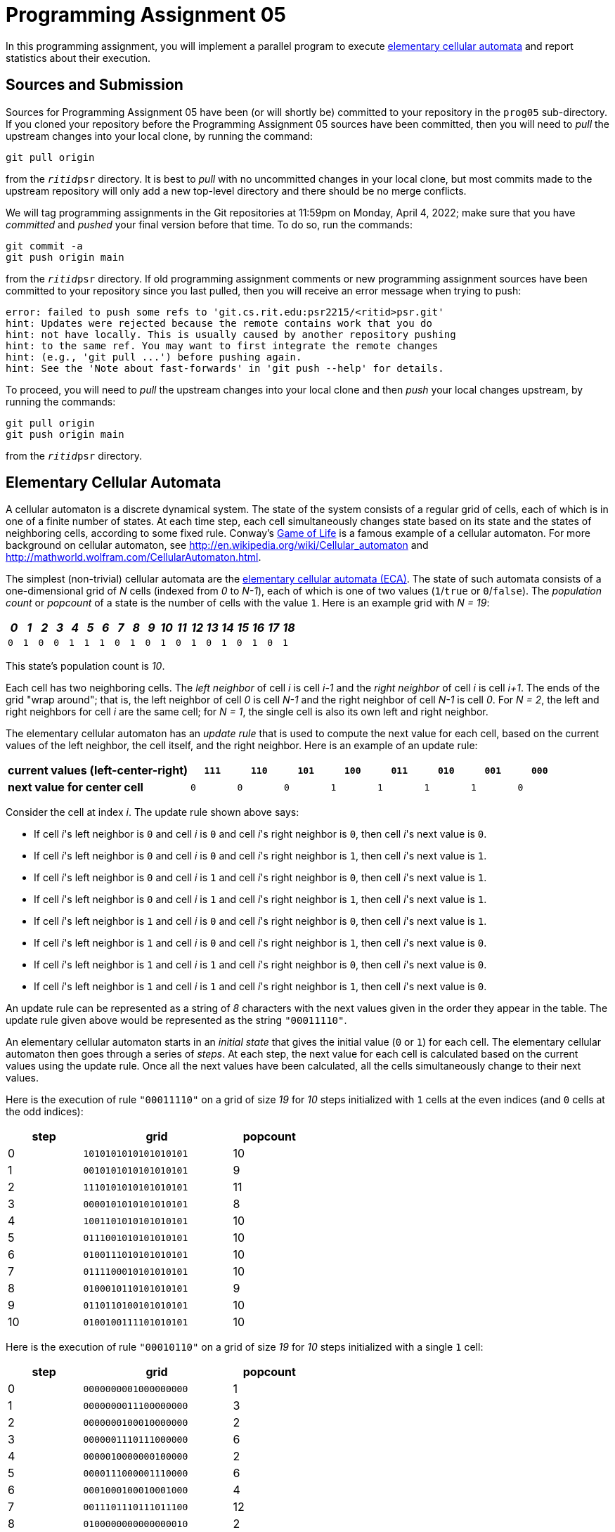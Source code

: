 # Programming Assignment 05
:stem: latexmath

In this programming assignment, you will implement a parallel program to execute
https://en.wikipedia.org/wiki/Elementary_cellular_automaton[elementary cellular
automata] and report statistics about their execution.

## Sources and Submission

:duetime: 11:59pm
:dueday: Monday, April 4, 2022

Sources for Programming Assignment&nbsp;05 have been (or will shortly be)
committed to your repository in the `prog05` sub-directory.  If you cloned your
repository before the Programming Assignment&nbsp;05 sources have been
committed, then you will need to _pull_ the upstream changes into your local
clone, by running the command:

  git pull origin

from the `__ritid__psr` directory.  It is best to _pull_ with no uncommitted
changes in your local clone, but most commits made to the upstream repository
will only add a new top-level directory and there should be no merge conflicts.

We will tag programming assignments in the Git repositories at {duetime} on
{dueday}; make sure that you have _committed_ and _pushed_ your final version
before that time.  To do so, run the commands:

  git commit -a
  git push origin main

from the `__ritid__psr` directory.  If old programming assignment comments or
new programming assignment sources have been committed to your repository since
you last pulled, then you will receive an error message when trying to push:

  error: failed to push some refs to 'git.cs.rit.edu:psr2215/<ritid>psr.git'
  hint: Updates were rejected because the remote contains work that you do
  hint: not have locally. This is usually caused by another repository pushing
  hint: to the same ref. You may want to first integrate the remote changes
  hint: (e.g., 'git pull ...') before pushing again.
  hint: See the 'Note about fast-forwards' in 'git push --help' for details.

To proceed, you will need to _pull_ the upstream changes into your local clone
and then _push_ your local changes upstream, by running the commands:

  git pull origin
  git push origin main

from the `__ritid__psr` directory.

## Elementary Cellular Automata

A cellular automaton is a discrete dynamical system.  The state of the system
consists of a regular grid of cells, each of which is in one of a finite number
of states.  At each time step, each cell simultaneously changes state based on
its state and the states of neighboring cells, according to some fixed rule.
Conway's http://en.wikipedia.org/wiki/Conway\%27s_Game_of_Life[Game of Life] is
a famous example of a cellular automaton.  For more background on cellular
automaton, see http://en.wikipedia.org/wiki/Cellular_automaton and
http://mathworld.wolfram.com/CellularAutomaton.html.

The simplest (non-trivial) cellular automata are the
https://en.wikipedia.org/wiki/Elementary_cellular_automaton[elementary cellular
automata (ECA)].  The state of such automata consists of a one-dimensional grid
of __N__ cells (indexed from __0__ to __N-1__), each of which is one of two
values (`1`/`true` or `0`/`false`).  The __population count__ or __popcount__ of
a state is the number of cells with the value `1`. Here is an example grid with
__N = 19__:

[.center,%header,cols="19*^"]
|===
|_0_|_1_|_2_|_3_|_4_|_5_|_6_|_7_|_8_|_9_|_10_|_11_|_12_|_13_|_14_|_15_|_16_|_17_|_18_

|`0`|`1`|`0`|`0`|`1`|`1`|`1`|`0`|`1`|`0`|`1`|`0`|`1`|`0`|`1`|`0`|`1`|`0`|`1`
|===

This state's population count is _10_.

Each cell has two neighboring cells. The __left neighbor__ of cell __i__ is cell
__i-1__ and the __right neighbor__ of cell __i__ is cell __i+1__.  The ends of
the grid "wrap around"; that is, the left neighbor of cell __0__ is cell __N-1__
and the right neighbor of cell __N-1__ is cell __0__.  For __N = 2__, the left
and right neighbors for cell __i__ are the same cell; for __N = 1__, the single
cell is also its own left and right neighbor.

The elementary cellular automaton has an __update rule__ that is used to compute
the next value for each cell, based on the current values of the left neighbor,
the cell itself, and the right neighbor. Here is an example of an update rule:

[.center,%header,cols="<4,8*^"]
|===
| **current values (left-center-right)** | `*111*` | `*110*` | `*101*` | `*100*` | `*011*` | `*010*` | `*001*` | `*000*`

| **next value for center cell** | `0` | `0` | `0` | `1` | `1` | `1` | `1` | `0`
|===

Consider the cell at index __i__. The update rule shown above says:

* If cell __i__'s left neighbor is `0` and cell __i__ is `0` and cell __i__'s right neighbor is `0`, then cell __i__'s next value is `0`.
* If cell __i__'s left neighbor is `0` and cell __i__ is `0` and cell __i__'s right neighbor is `1`, then cell __i__'s next value is `1`.
* If cell __i__'s left neighbor is `0` and cell __i__ is `1` and cell __i__'s right neighbor is `0`, then cell __i__'s next value is `1`.
* If cell __i__'s left neighbor is `0` and cell __i__ is `1` and cell __i__'s right neighbor is `1`, then cell __i__'s next value is `1`.
* If cell __i__'s left neighbor is `1` and cell __i__ is `0` and cell __i__'s right neighbor is `0`, then cell __i__'s next value is `1`.
* If cell __i__'s left neighbor is `1` and cell __i__ is `0` and cell __i__'s right neighbor is `1`, then cell __i__'s next value is `0`.
* If cell __i__'s left neighbor is `1` and cell __i__ is `1` and cell __i__'s right neighbor is `0`, then cell __i__'s next value is `0`.
* If cell __i__'s left neighbor is `1` and cell __i__ is `1` and cell __i__'s right neighbor is `1`, then cell __i__'s next value is `0`.

An update rule can be represented as a string of __8__ characters with the next
values given in the order they appear in the table.  The update rule given above
would be represented as the string `"00011110"`.

An elementary cellular automaton starts in an __initial state__ that gives the
initial value (`0` or `1`) for each cell.  The elementary cellular automaton
then goes through a series of __steps__. At each step, the next value for each
cell is calculated based on the current values using the update rule. Once all
the next values have been calculated, all the cells simultaneously change to
their next values.

Here is the execution of rule `"00011110"` on a grid of size __19__ for __10__
steps initialized with `1` cells at the even indices (and `0` cells at the odd
indices):

[.center,%header,width=50%,cols=">25,^~,>25"]
|===
| step | grid | popcount

| 0 | `1010101010101010101` | 10
| 1 | `0010101010101010101` | 9
| 2 | `1110101010101010101` | 11
| 3 | `0000101010101010101` | 8
| 4 | `1001101010101010101` | 10
| 5 | `0111001010101010101` | 10
| 6 | `0100111010101010101` | 10
| 7 | `0111100010101010101` | 10
| 8 | `0100010110101010101` | 9
| 9 | `0110110100101010101` | 10
| 10 | `0100100111101010101` | 10
|===

Here is the execution of rule `"00010110"` on a grid of size
__19__ for __10__ steps initialized with a single `1` cell:

[.center,%header,width=50%,cols=">25,^~,>25"]
|===
| step | grid | popcount

| 0 | `0000000001000000000` | 1
| 1 | `0000000011100000000` | 3
| 2 | `0000000100010000000` | 2
| 3 | `0000001110111000000` | 6
| 4 | `0000010000000100000` | 2
| 5 | `0000111000001110000` | 6
| 6 | `0001000100010001000` | 4
| 7 | `0011101110111011100` | 12
| 8 | `0100000000000000010` | 2
| 9 | `1110000000000000111` | 6
| 10 | `0001000000000001000` | 2
|===

## `eca` Binary Crate (link:./eca/src/main.rs[`./eca/src/main.rs`])

The `eca` program executes elementary cellular automata and report statistics
about their execution.  The (provided)
link:./eca/src/main.rs[`./eca/src/main.rs`] handles parsing of command line
arguments and printing of final statistics, dispatching to a requested `run_eca`
function to initialize, execute, and gather statistics.

### Command-Line Arguments

The `eca` program uses the https://crates.io/crates/clap[`clap` (`crates.io`)]
library for parsing command line arguments.

----
$ cargo -q run -- -h
eca
Executes elementary cellular automata

USAGE:
    eca [OPTIONS]

OPTIONS:
    -h, --help                   Print help information
    -i, --indices <INDEX,...>    Indicies of initially populated cells [default: SIZE-1]
    -m, --mode <MODE>            Execution mode [default: seq] [possible values: seq, par]
    -n, --size <SIZE>            Size of the grid [default: 19]
    -r, --rule <RULE>            Update rule [default: 01101110]
    -s, --steps <STEPS>          Number of steps to execute [default: 10]
    -t, --threads <THREADS>      Number of threads to use in parallel execution mode [default: 4]
    -v, --visualize              Whether or not to visualize the execution
----

### Execution

The program initializes an elementary cellular automaton with a grid of _SIZE_
cells, where the indices of initially populated cells are set to `1` and all
other indices are set to `0`. The program executes the elementary cellular
automaton for _STEPS_ steps using the given update rule _rule_.  If _visualize_
is true, then for each step of execution, the program prints the step number,
the grid (with `□` for cells with `0`/`false` and `■` for cells with
`1`/`true`), and the popcount.  After executing for _STEPS_ steps, the program
prints the following information:

* The minimum popcount encountered over all the steps and the first step number at which that popcount occurred.
* The maximum popcount encountered over all the steps and the first step number at which that popcount occurred.
* The popcount for the final step and the final step number.
* The running time of the execution, in seconds.
* The bytes allocated, deallocated, and reallocated during execution.

Note that "all the steps" includes the initial (step 0) state.

### Examples

[%nowrap]
----
$ cargo -q run -- --mode seq --rule 00011110 --size 19 --steps 10 --indices 0,2,4,6,8,10,12,14,16,18 --visualize
 0 ■□■□■□■□■□■□■□■□■□■ 10
 1 □□■□■□■□■□■□■□■□■□■  9
 2 ■■■□■□■□■□■□■□■□■□■ 11
 3 □□□□■□■□■□■□■□■□■□■  8
 4 ■□□■■□■□■□■□■□■□■□■ 10
 5 □■■■□□■□■□■□■□■□■□■ 10
 6 □■□□■■■□■□■□■□■□■□■ 10
 7 □■■■■□□□■□■□■□■□■□■ 10
 8 □■□□□■□■■□■□■□■□■□■  9
 9 □■■□■■□■□□■□■□■□■□■ 10
10 □■□□■□□■■■■□■□■□■□■ 10
Minimum popcount:  8 at step  3
Maximum popcount: 11 at step  2
  Final popcount: 10 at step 10
    Running time:  0.0002358600 seconds
       Allocated:         40075 bytes
     Deallocated:         38993 bytes
     Reallocated:         19751 bytes
----

[#example1]
#### `cargo -q run -- -n 10000 -s 10000`

----
$ cargo -q run -- -n 10000 -s 10000 -m seq
Minimum popcount:     1 at step     0
Maximum popcount:  5930 at step 10000
  Final popcount:  5930 at step 10000
    Running time: 14.9378264760 seconds
       Allocated:         54223 bytes
     Deallocated:         54165 bytes
     Reallocated:         18487 bytes
$ cargo -q run -- -n 10000 -s 10000 -m par -t 1
Minimum popcount:     1 at step     0
Maximum popcount:  5930 at step 10000
  Final popcount:  5930 at step 10000
    Running time: 14.6755814040 seconds
       Allocated:        377282 bytes
     Deallocated:        377224 bytes
     Reallocated:         18487 bytes
$ cargo -q run -- -n 10000 -s 10000 -m par -t 2
Minimum popcount:     1 at step     0
Maximum popcount:  5930 at step 10000
  Final popcount:  5930 at step 10000
    Running time:  7.7548711620 seconds
       Allocated:        794362 bytes
     Deallocated:        794304 bytes
     Reallocated:         18487 bytes
$ cargo -q run -- -n 10000 -s 10000 -m par -t 4
Minimum popcount:     1 at step     0
Maximum popcount:  5930 at step 10000
  Final popcount:  5930 at step 10000
    Running time:  4.0093348360 seconds
       Allocated:       1455138 bytes
     Deallocated:       1455080 bytes
     Reallocated:         18487 bytes
----

[#example2]
#### `cargo -q run --release -- -n 10000 -s 10000`

----
$ cargo -q run --release -- -n 10000 -s 10000 -m seq
Minimum popcount:     1 at step     0
Maximum popcount:  5930 at step 10000
  Final popcount:  5930 at step 10000
    Running time:  0.3631243820 seconds
       Allocated:         48831 bytes
     Deallocated:         48773 bytes
     Reallocated:         16877 bytes
$ cargo -q run --release -- -n 10000 -s 10000 -m par -t 1
Minimum popcount:     1 at step     0
Maximum popcount:  5930 at step 10000
  Final popcount:  5930 at step 10000
    Running time:  0.5566590180 seconds
       Allocated:        371308 bytes
     Deallocated:        371250 bytes
     Reallocated:         16877 bytes
$ cargo -q run --release -- -n 10000 -s 10000 -m par -t 2
Minimum popcount:     1 at step     0
Maximum popcount:  5930 at step 10000
  Final popcount:  5930 at step 10000
    Running time:  0.4173323600 seconds
       Allocated:        770532 bytes
     Deallocated:        770474 bytes
     Reallocated:         16877 bytes
$ cargo -q run --release -- -n 10000 -s 10000 -m par -t 4
Minimum popcount:     1 at step     0
Maximum popcount:  5930 at step 10000
  Final popcount:  5930 at step 10000
    Running time:  0.3374530820 seconds
       Allocated:       1081044 bytes
     Deallocated:       1080986 bytes
     Reallocated:         16877 bytes
----

[#example3]
#### `cargo -q run --release -- -n 150000 -s 50000`

----
$ cargo -q run --release -- -n 150000 -s 50000 -m seq
Minimum popcount:      1 at step     0
Maximum popcount:  29635 at step 49996
  Final popcount:  29589 at step 50000
    Running time: 14.8887335880 seconds
       Allocated:        328835 bytes
     Deallocated:        328777 bytes
     Reallocated:         16877 bytes
$ cargo -q run --release -- -n 150000 -s 50000 -m par -t 1
Minimum popcount:      1 at step     0
Maximum popcount:  29635 at step 49996
  Final popcount:  29589 at step 50000
    Running time: 20.5125550780 seconds
       Allocated:       1931304 bytes
     Deallocated:       1931246 bytes
     Reallocated:         16877 bytes
$ cargo -q run --release -- -n 150000 -s 50000 -m par -t 2
Minimum popcount:      1 at step     0
Maximum popcount:  29635 at step 49996
  Final popcount:  29589 at step 50000
    Running time: 10.2510968640 seconds
       Allocated:       4237472 bytes
     Deallocated:       4237414 bytes
     Reallocated:         16877 bytes
$ cargo -q run --release -- -n 150000 -s 50000 -m par -t 4
Minimum popcount:      1 at step     0
Maximum popcount:  29635 at step 49996
  Final popcount:  29589 at step 50000
    Running time:  5.1254566180 seconds
       Allocated:       5670448 bytes
     Deallocated:       5670390 bytes
     Reallocated:         16877 bytes
----

## `eca::seq::run_eca` (link:./eca/src/seq.rs[`./eca/src/seq.rs`])

The (provided) `eca::seq::run_eca` function is a reference sequential
implementation used with `--mode seq`.

[source,rust]
----
pub fn run_eca<W>(
    rule: [bool; 8],
    size: usize,
    steps: usize,
    indices: Vec<usize>,
    write: Option<W>,
) -> ((usize, usize), (usize, usize), usize)
where
    W: std::io::Write,
{
    assert!(size >= 1);
    assert!(indices.iter().all(|i| *i < size));

    ...
}
----

Note that the `rule: [bool; 8]` argument has the next value for the current cell
with current (left-center-right) values `000` in index _0_ of `rule` and has the
next value for the current cell with current (left-center-right) values `111` in
index _7_ of `rule`.  Thus, the current (left-center-right) values may be
interpreted as a 3-bit number (high-bit: left, low-bit: right) used to index
`rule`.

The `write: Option<W>` argument is `Some(w)` when visualization is requested;
the lines of the visualization are be written to `w` (e.g., using the
https://doc.rust-lang.org/stable/std/macro.write.html[`write!`] and
https://doc.rust-lang.org/stable/std/macro.writeln.html[`writeln!`] macros,
which are similar to the
https://doc.rust-lang.org/stable/std/macro.print.html[`print!`] and
https://doc.rust-lang.org/stable/std/macro.println.html[`println!`] macro).

The result is a tuple representing
`((min_popcnt, min_popcnt_step), (max_popcnt, max_popcnt_step), final_popcnt)`
observed during execution.

Note that the implementation uses exactly two `Vec<bool>` objects (`curr` and
`next`), swapping their meanings each iteration of the execution.  This avoids
any allocation (or deallocation) during each iteration of the execution.

## `eca::par::run_eca` (link:./eca/src/par.rs[`./eca/src/par.rs`])

**Complete the `eca::seq::run_eca` function, a _parallel_ implementation used with `--mode par`.**

Also, describe the design of the _parallel_ implementation of `run_eca`.
Especially comment on what synchronization primitives are used and how data is
communicated or shared between threads.

[source,rust]
----
pub fn run_eca<W>(
    threads: usize,
    rule: [bool; 8],
    size: usize,
    steps: usize,
    indices: Vec<usize>,
    write: Option<W>,
) -> ((usize, usize), (usize, usize), usize)
where
    W: std::io::Write + Send + 'static,
{
    assert!(threads >= 1);
    assert!(size >= 1);
    assert!(indices.iter().all(|i| *i < size));

    ...
}
----

The `rule: [bool; 8]` and `write: Option<W>` arguments and the
`((usize, usize), (usize, usize), usize)` result are as described above for
`eca::seq::run_eca`.

### Requirements

The `eca::par::run_eca` function must be implemented using only the
https://doc.rust-lang.org/stable/std/index.html[Rust Standard Library], and
should use both
https://doc.rust-lang.org/stable/std/thread/index.html[`std::thread`] and
https://doc.rust-lang.org/stable/std/sync/index.html[`std::sync`].  The
`eca::par::run_eca` function may not be implemented using any external crates.

The `eca::par::run_eca` function should create (approximately) _THREADS_ worker
threads and distribute the execution of the elementary cellular automaton among
these workers.  The "create (approximately) _THREADS_ worker threads" admits a
number of different implementations:

* create exactly _THREADS_ worker threads, in addition to the main initial
  thread (which does no execution work)
* create exactly _THREADS-1_ worker threads, in addition to the main initial
  thread (which does an equal share of execution work)
* create exactly _THREADS_ worker threads and an additional coordinator thread
  (which does no meaningful execution work, but does communicate with the worker
  threads), in addition to the main initial thread (which does no execution
  work)

For full credit, the `eca::par::run_eca` function must support visualization of
the execution as described above, but for significant partial credit, the
`eca::par::run_eca` function may ignore the `write` argument and execute the
elementary cellular automaton without any visualization.

Rubric:

* 25%: Description of design.
* 20%: Creates (approximately) _THREADS_ worker threads and equally distributes the execution of the elementary cellular automaton among the worker threads
* 10%: Uses proper synchronization among threads
* 10%: Achieves stem:[S_4 > 2] for `cargo -q run -- -n 10000 -s 10000` and achieves stem:[S_4 > 1.5] for `cargo -q run --release -- -n 150000 -s 50000`; see <<parallel-speedup-and-parallel-efficiency>>
* 15%: Correctly gathers statistics about the execution
* 10%: Minimizes allocation and deallocation by reusing buffers and does not unnecessarily copy to share or send data among threads
* 10%: Fully supports visualization of the execution

### Discussion/Hints

The work required to compute the next value for a cell is the same for all cells
and independent of the current values of the cell and its neighbors.  Therefore,
it suffices to divide the grid equally among the worker threads and no
sophisiticated load balancing is required.

Of course, the "trick" is that each worker thread will need to know the current
values of some of the cells being managed by other worker threads.  Also, the
minimum and maximum population count must be with respect to the whole grid (and
it cannot be correctly calculated by considering the minimum and maximum
population counts observed by each worker thread for the portion of the grid
that it manages).

Be sure that the implementation works correctly when the grid size is not a
multiple of the number of threads.  For example, with __SIZE = 9999__ and
__THREADS = 4__, it would be best to have three worker threads each manage
_2500_ cells and one worker thread manage _2499_ cells (rather than have three
worker threads each manage _2499_ cells and one worker thread manage _2503_
cells).

It is possible to implement `eca::par::run_eca` using only the synchronization
primitives discussed in the textbook
(https://doc.rust-lang.org/stable/std/sync/mpsc/index.html[`std::sync::mpsc`]
(although it may be somewhat simpler to use
https://doc.rust-lang.org/stable/std/sync/mpsc/fn.sync_channel.html[`std::sync::mpsc::sync_channel`]
(with a bound of `0`) rather than
https://doc.rust-lang.org/stable/std/sync/mpsc/fn.channel.html[`std::sync::mpsc::channel`]
(which is implicitly unbounded)),
https://doc.rust-lang.org/stable/std/sync/struct.Arc.html[`std::sync::Arc`], and
https://doc.rust-lang.org/stable/std/sync/struct.Mutex.html[`std::sync::Mutex`]).
However, you are also welcome to use other synchronization primitives provided
by https://doc.rust-lang.org/stable/std/sync/index.html[`std::sync`]
(https://doc.rust-lang.org/stable/std/thread/fn.park.html[`std::thread::park`],
https://doc.rust-lang.org/stable/std/sync/struct.Barrier.html[`std::sync::Barrier`],
https://doc.rust-lang.org/stable/std/sync/struct.Condvar.html[`std::sync::Condvar`],
https://doc.rust-lang.org/stable/std/sync/struct.RwLock.html[`std::sync::RwLock`],
https://doc.rust-lang.org/stable/std/sync/atomic/index.html[`std::sync::atomic`]).

Visualizing the execution will be a sequential bottleneck, so do not expect
significant speedups when using `--mode par --visualize`.  Nonetheless, an
implementation should strive to integrate visualization "naturally" with the
parallelism and not incur unnecessary cost; for example, request that a worker
thread print its portion of the grid (while all other worker threads are
paused), rather than having each worker thread clone and send their portion of
the grid to dedicated printing thread.

The reference solution (using only
https://doc.rust-lang.org/stable/std/thread/index.html[`std::thread`],
https://doc.rust-lang.org/stable/std/sync/mpsc/fn.channel.html[`std::sync::mpsc::channel`],
https://doc.rust-lang.org/stable/std/sync/struct.Arc.html[`std::sync::Arc`], and
https://doc.rust-lang.org/stable/std/sync/struct.Mutex.html[`std::sync::Mutex`])
is 157 lines (when formatted with `cargo fmt`).

Some additional thoughts:

* A thread pool is a poor parallelism mechanism for this problem.  The work to
  calculate one element of the grid is much too small for a thread pool task;
  the overhead of creating the task, scheduling it, and executing it is
  magnitudes greater than that of the computation itself.

* Creating (and destroying) threads for each step adds significant overhead.

* Putting entire grids under a
  https://doc.rust-lang.org/stable/std/sync/struct.Mutex.html[`std::sync::Mutex`]
  means that only one thread is able to read from the current grid at a time and
  only one thread is able to write to the next grid at a time.

* Putting entire grids under a
  https://doc.rust-lang.org/stable/std/sync/struct.RwLock.html[`std::sync::RwLock`
  means that multipe threads are able to read from the current grid at once, but
  only one thread is able to write to the next grid at a time.

* Copying (portions of the) grids between the main thread and worker threads
  would be a sequential bottleneck.

* Creating (and destroying) (portions of the) grids for each step adds
  significant overhead.

* The `rule` is https://doc.rust-lang.org/std/marker/trait.Copy.html[`Copy`], so
  can be shared directly (without
  https://doc.rust-lang.org/stable/std/sync/struct.Arc.html[`std::sync::Arc`] or
  https://doc.rust-lang.org/stable/std/sync/struct.Mutex.html[`std::sync::Mutex`]).

* Channel endpoints
  (https://doc.rust-lang.org/std/sync/mpsc/struct.Receiver.html[`Receiver`] and
  https://doc.rust-lang.org/std/sync/mpsc/struct.Sender.html[`Sender`]) are
  https://doc.rust-lang.org/std/marker/trait.Copy.html[`Copy`], so can be shared
  directly (without
  https://doc.rust-lang.org/stable/std/sync/struct.Arc.html[`std::sync::Arc`] or
  https://doc.rust-lang.org/stable/std/sync/struct.Mutex.html[`std::sync::Mutex`]).

[#parallel-speedup-and-parallel-efficiency]
### Parallel Speedup and Parallel Efficiency

Parallel speedup and parallel efficiency are the standard metrics to judge the
effectiveness of parallelizing a computation.  The parallel speedup stem:[(S_t)]
(using stem:[t] threads) is defined as the ratio of the sequential execution
time stem:[(T_{seq})] to the parallel execution time stem:[(T_{par(t)})] (using
stem:[t] threads):

[stem]
++++
S_t = \frac{T_{seq}}{T_{par(t)}}
++++

Parallel efficiency stem:[(E_t)] (using stem:[t] threads) is defined as the
ratio of the parallel speedup stem:[(S_t)] to the number of threads stem:[(t)]:

[stem]
++++
E_t = \frac{S_t}{t} = \frac{T_{seq}}{t \times T_{par(t)}}
++++

Perfect (or linear) parallel speedup occurs when stem:[S_t = t] (and, therefore,
stem:[E_t = 1]) over a range of _t_.  However, most computations are made up of
both necessarily sequential parts and parallelizable parts;
https://en.wikipedia.org/wiki/Amdahl%27s_law[Amdahl's law] asserts that the
speedup will be limited by the fraction of the computation that is necessarily
sequential.  Also, managing and orchestrating the parallelization (e.g.,
starting threads, performing synchronizations) adds overhead that is not present
in the sequential computation.  So one typically observes stem:[S_t < t] (and
stem:[E_t < 1]).  Also, note that it is rarely meaningful to consider the
parallel speedup and parallel efficiency for stem:[t > p], where stem:[p] is the
number of processors available.

The speedup and efficiency for the first example above (<<example1>>) is
calculated as follows:

[stem]
++++
\begin{array}{rclcl}
S_1 & = & \frac{14.9378264760s}{14.6755814040s} & = & 1.017869484 \\
S_2 & = & \frac{14.9378264760s}{7.7548711620s} & = & 1.926250761 \\
S_4 & = & \frac{14.9378264760s}{4.0093348360s} & = & 3.725761775 \\
\\
E_1 & = & \frac{1.017869484}{1} & = & 1.017869484 \\
E_2 & = & \frac{1.926250761}{2} & = & 0.96312538 \\
E_4 & = & \frac{3.725761775}{4} & = & 0.931440444 \\
\end{array}
++++

This is fairly good speedup and efficiency.  Things are not so good with the
second example above (<<example2>>):

[stem]
++++
\begin{array}{rclcl}
S_1 & = & \frac{0.3631243820s}{0.5566590180s} & = & 0.652328212 \\
S_2 & = & \frac{0.3631243820s}{0.4173323600s} & = & 0.870108376\\
S_4 & = & \frac{0.3631243820s}{0.3374530820s} & = & 1.076073687 \\
\\
E_1 & = & \frac{0.652328212}{1} & = & 0.652328212 \\
E_2 & = & \frac{0.870108376}{2} & = & 0.435054188 \\
E_4 & = & \frac{1.076073687}{4} & = & 0.269018422 \\
\end{array}
++++

Apparently, `dev` profile (`unoptimized + debuginfo`) adds significant overhead
in the parallelizable portions of the computation.  We can observe better
parallel speedup and efficiency by increasing the grid size and the number of
steps, as in the third example above (<<example3>>):

[stem]
++++
\begin{array}{rclcl}
S_1 & = & \frac{14.8887335880s}{20.5125550780s} & = & 0.725835155 \\
S_2 & = & \frac{14.8887335880s}{10.2510968640s} & = & 1.452403951 \\
S_4 & = & \frac{14.8887335880s}{5.1254566180s} & = & 2.904859937 \\
\\
E_1 & = & \frac{0.725835155}{1} & = & 0.725835155 \\
E_2 & = & \frac{1.452403951}{2} & = & 0.726201976 \\
E_4 & = & \frac{2.904859937}{4} & = & 0.726214984 \\
\end{array}
++++

## Challenges

The following are neither submission requirements nor extra credit work.  They
are simply opportunities to challenge your understanding of and skills with
Rust.

### Use https://crates.io/crates/rayon[`rayon` (`crates.io`)]

https://crates.io/crates/rayon[`rayon`] is a data-parallelism library for Rust.

* Add the following line to the `Cargo.toml` file:
+
--
----
rayon = "1.5"
----
--
* Add a `./eca/src/ray.rs` file, add `pub use ray;` to
  link:./eca/src/lib.rs[`./eca/src/lib.rs`], and implement an
  `eca::ray::run_eca` function using https://crates.io/crates/rayon[`rayon`].
+
--
[source,rust]
----
extern crate rayon;
use rayon::prelude::*;

pub fn run_eca<W>(
    threads: usize,
    rule: [bool; 8],
    size: usize,
    steps: usize,
    indices: Vec<usize>,
    write: Option<W>,
) -> ((usize, usize), (usize, usize), usize)
where
    W: std::io::Write + Send + 'static,
{
    assert!(threads >= 1);
    assert!(size >= 1);
    assert!(indices.iter().all(|i| *i < size));

    rayon::ThreadPoolBuilder::new().num_threads(threads).build_global().unwrap();

    ...
}
----
Note that the global thread pool is configured to use the requested (rather than
the https://crates.io/crates/rayon[`rayon`] default) number of worker threads.
--
* Add a `Mode::Ray` variant to the `enum Mode` in
  link:./eca/src/main.rs[`./eca/src/main.rs`] and otherwise modify the file to
  support a `+--mode ray+` that uses `eca::ray::run_eca`.
* Compare the code complexity and performance of `eca::par::run_eca` and `eca::ray::run_eca`.

### Use https://crates.io/crates/parking_lot[`parking_lot` (`crates.io`)]

https://crates.io/crates/parking_lot[`parking_lot`] provides implementations of
synchronization primitives that are smaller, (typically) faster, and more
flexible than those in the Rust standard library.

* Add the following line to the `Cargo.toml` file:
+
--
----
parking_lot = "0.12"
----
--
* Add a `./eca/src/pl.rs` file, add `pub use pl;` to
  link:./eca/src/lib.rs[`./eca/src/lib.rs`], and implement an `eca::pl::ray_eca`
  function using https://crates.io/crates/parking_lot[`parking_lot`].
+
--
[source,rust]
----
extern crate parking_lot;

pub fn run_eca<W>(
    threads: usize,
    rule: [bool; 8],
    size: usize,
    steps: usize,
    indices: Vec<usize>,
    write: Option<W>,
) -> ((usize, usize), (usize, usize), usize)
where
    W: std::io::Write + Send + 'static,
{
    assert!(threads >= 1);
    assert!(size >= 1);
    assert!(indices.iter().all(|i| *i < size));

    ...
}
----
--
* Add a `Mode::PL` variant to the `enum Mode` in
  link:./eca/src/main.rs[`./eca/src/main.rs`] and otherwise modify the file to
  support a `--mode pl` that uses `eca::pl::run_eca`.
* Compare the code complexity and performance of `eca::par::run_eca` and `eca::pl::run_eca`.

### Use https://crates.io/crates/crossbeam[`crossbeam` (crates.io)]

https://crates.io/crates/crossbeam[`crossbeam`] provides a set of tools for
concurrent programming.  Of particular interest might be multi-producer
multi-consumer channels for message passing
(https://docs.rs/crossbeam/0.8.0/crossbeam/channel/index.html[`crossbeam::channel`]),
sharded reader-writer locks with fast concurrent reads
(https://docs.rs/crossbeam/0.8.0/crossbeam/sync/struct.ShardedLock.html[`crossbeam::sync::ShardedLock`]),
and spawning threads that borrow local variables from the stack
(https://docs.rs/crossbeam/0.8.0/crossbeam/fn.scope.html[`crossbeam::scope`]).

* Add the following line to the `Cargo.toml` file:
+
--
----
crossbeam = "0.8"
----
--
* Add a `./eca/src/cb.rs` file, add `pub use cb;` to
  link:./eca/src/lib.rs[`./eca/src/lib.rs`], and implement an `eca::cb::ray_eca`
  function using https://crates.io/crates/crossbeam[`crossbeam`].
+
--
[source,rust]
----
extern crate crossbeam;

pub fn run_eca<W>(
    threads: usize,
    rule: [bool; 8],
    size: usize,
    steps: usize,
    indices: Vec<usize>,
    write: Option<W>,
) -> ((usize, usize), (usize, usize), usize)
where
    W: std::io::Write,
{
    assert!(threads >= 1);
    assert!(size >= 1);
    assert!(indices.iter().all(|i| *i < size));

    ...
}
----
--
* Add a `Mode::CB` variant to the `enum Mode` in
  link:./eca/src/main.rs[`./eca/src/main.rs`] and otherwise modify the file to
  support a `--mode cb` that uses `eca::cb::run_eca`.
* Compare the code complexity and performance of `eca::par::run_eca` and `eca::cb::run_eca`.

